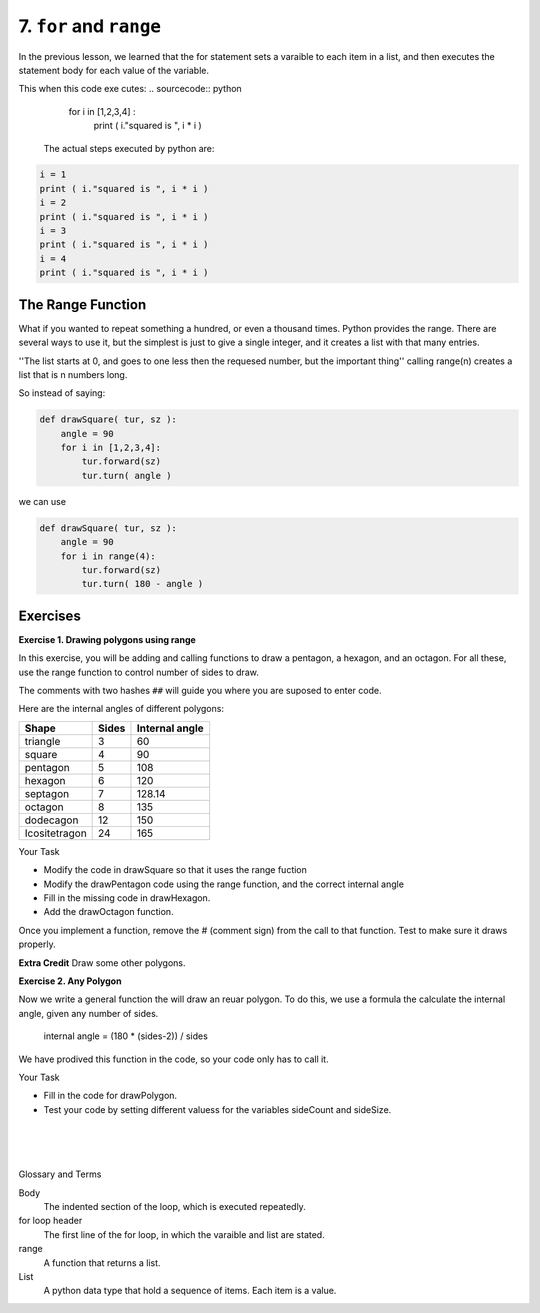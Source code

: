 ..  Copyright (C)  Brad Miller, David Ranum, Jeffrey Elkner, Peter Wentworth, Allen B. Downey, Chris
    Meyers, and Dario Mitchell.  Permission is granted to copy, distribute
    and/or modify this document under the terms of the GNU Free Documentation
    License, Version 1.3 or any later version published by the Free Software
    Foundation; with Invariant Sections being Forward, Prefaces, and
    Contributor List, no Front-Cover Texts, and no Back-Cover Texts.  A copy of
    the license is included in the section entitled "GNU Free Documentation
    License".


.. |NOTE| image:: ../../_static/LPS/pencil.png

.. role:: notetext

.. raw:: html

    <style> .notetext {color:green; font-weight: bold; font-size: 110%; } </style>

.. role:: sctnhead

.. raw:: html

    <style> .sctnhead {color:black; font-weight: bold; font-size: 140%; } </style>
    
.. qnum::
   :prefix: lps_far_
   :start: 1


7. ``for`` and ``range``
-------------------------

In the previous lesson, we learned that the for statement sets a varaible to each item in a list, and then executes the statement body for each value of the variable.

This when this code exe
cutes:
.. sourcecode:: python
    
   for i in [1,2,3,4] :
      print ( i."squared is ", i * i )

 The actual steps executed by python are:

.. sourcecode:: python

    i = 1
    print ( i."squared is ", i * i )
    i = 2
    print ( i."squared is ", i * i )
    i = 3
    print ( i."squared is ", i * i )
    i = 4
    print ( i."squared is ", i * i )
    

The  Range Function
====================
What if you wanted to repeat something a hundred, or even a thousand times.  Python provides the range.  There are several ways to use it, but the simplest is just to give a single integer, and it creates a list with that many entries.  

.. activecode:: lps_far_sample_1
    :above:
    
    numbers = range( 6 )
    print ("numbers is ", numbers )
    
''The list starts at 0, and goes to one less then the requesed number, but the important thing'' |NOTE| :notetext:`calling range(n) creates a list that is n numbers long.`


So instead of saying:
    

.. sourcecode:: python

    def drawSquare( tur, sz ):
        angle = 90
        for i in [1,2,3,4]:
            tur.forward(sz)
            tur.turn( angle )

we can use

.. sourcecode:: python

    def drawSquare( tur, sz ):
        angle = 90
        for i in range(4):
            tur.forward(sz)
            tur.turn( 180 - angle )

Exercises
==========

**Exercise 1. Drawing polygons using range**

In this exercise, you will be adding and calling functions to draw a pentagon, a hexagon, and an octagon. For all these, use the range function to control number of sides to draw.

The comments with two hashes ``##`` will guide you where you are suposed to enter code.

Here are the internal angles of different polygons:

================ ======= =============== 
   Shape         Sides   Internal angle
================ ======= ===============  
   triangle      3       60
   square        4       90
   pentagon      5       108
   hexagon       6       120
   septagon      7       128.14
   octagon       8       135
   dodecagon     12      150
   Icositetragon 24      165
================ ======= ===============  

Your Task

- Modify the code in drawSquare so that it uses the range fuction
- Modify the drawPentagon code using the range function, and the correct internal angle
- Fill in the missing code in drawHexagon.
- Add the drawOctagon function.

Once you implement a function, remove the # (comment sign) from the call to that function.  Test to make sure it draws properly.

**Extra Credit** Draw some other polygons.

.. activecode:: lps_far_code_1
    :above:
    
    import turtle           
    wn = turtle.Screen()    
    t = turtle.Turtle()    # create a turtle named t
    t.speed(30)
    
    def moveTurtle( turtl, x , y ):
        turtl.penup()
        turtl.goto( x,y)
        turtl.pendown()

    def drawSquare( tur, size ):
       internalAngle = 90
       ## fill in range function 
       for i in :
         tur.forward(size)
         tur.left(180 - internalAngle )

    def drawPentgon( tur, size ):
        ## set correct internal angle
       internalAngle = 0
       ## fill in range function 
       for i in []:
         tur.forward(size)
         tur.left(180 - internalAngle )

    def drawHexagon( tur, size ):
        ## set correct internal angle
       internalAngle = 0
        ## finish for statement first line
       for i in []:
         ## fill in for loop body
         pass



    size = 100
    moveTurtle( t, -100, -100 )
    drawSquare( t, size )
    #drawPentgon( t, size )
    #drawHexagon( t, size )
    #drawOctagon( t, size )
    

**Exercise 2. Any Polygon**

Now we write a general function the will draw an  reuar polygon.  To do this, we use a formula the calculate the internal angle, given any number of sides.

    internal angle = (180 * (sides-2)) / sides
    
We have prodived this function in the code, so your code only has to call it.

Your Task

- Fill in the code for drawPolygon.

- Test your code by setting different valuess for the variables sideCount and sideSize.

.. activecode:: lps_far_code_2
    :above:
    
    # SET UP 
    import turtle           
    wn = turtle.Screen()    
    t = turtle.Turtle()    
    t.speed(30)

    def moveTurtle( turtl, x , y ):
        turtl.penup()
        turtl.goto( x,y)
        turtl.pendown()

    def getInternalAngle( sides ):
        return ( 180 * (sides-2)) / float(sides)


    def drawPolygon( tur, sides, size):
        #### get internal angle
        internalAngle = 
        
        ### finish header of for loop
        for        :
            ## draw a side of the polygon.

    sideCount = 4
    sideSize = 100
    moveTurtle( t, -100, -100 )
    pen.pensize( 3 )
    pen.color( "blue" )
    drawPolygon( t, sideCount, sideSize )


        

.. index:: for loop, range, list, body  


|
|
|

:sctnhead:`Glossary and Terms`

Body
    The indented section of the loop, which is executed repeatedly.

for loop header
    The first line of the for loop, in which the varaible and list are stated.

range
    A function that returns a list.
    
 
List
    A python data type that hold a sequence of items.  Each item is a value.



